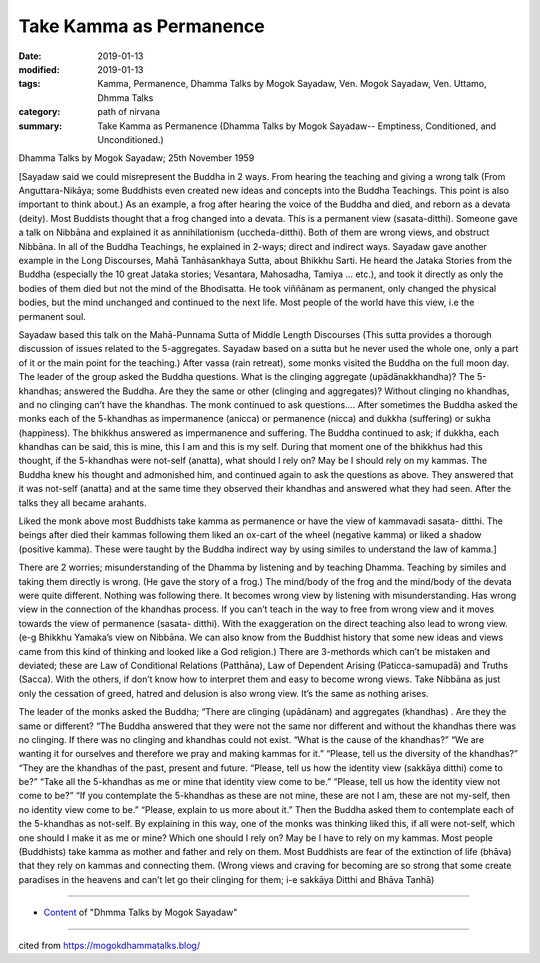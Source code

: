 ==========================================
Take Kamma as Permanence
==========================================

:date: 2019-01-13
:modified: 2019-01-13
:tags: Kamma, Permanence, Dhamma Talks by Mogok Sayadaw, Ven. Mogok Sayadaw, Ven. Uttamo, Dhmma Talks
:category: path of nirvana
:summary: Take Kamma as Permanence (Dhamma Talks by Mogok Sayadaw-- Emptiness, Conditioned, and Unconditioned.)

Dhamma Talks by Mogok Sayadaw; 25th November 1959

[Sayadaw said we could misrepresent the Buddha in 2 ways. From hearing the teaching and giving a wrong talk (From Anguttara-Nikāya; some Buddhists even created new ideas and concepts into the Buddha Teachings. This point is also important to think about.) As an example, a frog after hearing the voice of the Buddha and died, and reborn as a devata (deity). Most Buddists thought that a frog changed into a devata. This is a permanent view (sasata-ditthi). Someone gave a talk on Nibbāna and explained it as annihilationism (uccheda-ditthi). Both of them are wrong views, and obstruct Nibbāna. In all of the Buddha Teachings, he explained in 2-ways; direct and indirect ways. Sayadaw gave another example in the Long Discourses, Mahā Tanhāsankhaya Sutta, about Bhikkhu Sarti. He heard the Jataka Stories from the Buddha (especially the 10 great Jataka stories; Vesantara, Mahosadha, Tamiya … etc.), and took it directly as only the bodies of them died but not the mind of the Bhodisatta. He took viññānam as permanent, only changed the physical bodies, but the mind unchanged and continued to the next life. Most people of the world have this view, i.e the permanent soul.

Sayadaw based this talk on the Mahā-Punnama Sutta of Middle Length Discourses (This sutta provides a thorough discussion of issues related to the 5-aggregates. Sayadaw based on a sutta but he never used the whole one, only a part of it or the main point for the teaching.) After vassa (rain retreat), some monks visited the Buddha on the full moon day. The leader of the group asked the Buddha questions. What is the clinging aggregate (upādānakkhandha)? The 5-khandhas; answered the Buddha. Are they the same or other (clinging and aggregates)? Without clinging no khandhas, and no clinging can’t have the khandhas. The monk continued to ask questions…. After sometimes the Buddha asked the monks each of the 5-khandhas as impermanence (anicca) or permanence (nicca) and dukkha (suffering) or sukha (happiness). The bhikkhus answered as impermanence and suffering. The Buddha continued to ask; if dukkha, each khandhas can be said, this is mine, this I am and this is my self. During that moment one of the bhikkhus had this thought, if the 5-khandhas were not-self (anatta), what should I rely on? May be I should rely on my kammas. The Buddha knew his thought and admonished him, and continued again to ask the questions as above. They answered that it was not-self (anatta) and at the same time they observed their khandhas and answered what they had seen. After the talks they all became arahants.

Liked the monk above most Buddhists take kamma as permanence or have the view of kammavadi sasata- ditthi. The beings after died their kammas following them liked an ox-cart of the wheel (negative kamma) or liked a shadow (positive kamma). These were taught by the Buddha indirect way by using similes to understand the law of kamma.]

There are 2 worries; misunderstanding of the Dhamma by listening and by teaching Dhamma. Teaching by similes and taking them directly is wrong. (He gave the story of a frog.) The mind/body of the frog and the mind/body of the devata were quite different. Nothing was following there. It becomes wrong view by listening with misunderstanding. Has wrong view in the connection of the khandhas process. If you can’t teach in the way to free from wrong view and it moves towards the view of permanence (sasata- ditthi). With the exaggeration on the direct teaching also lead to wrong view. (e-g Bhikkhu Yamaka’s view on Nibbāna. We can also know from the Buddhist history that some new ideas and views came from this kind of thinking and looked like a God religion.) There are 3-methords which can’t be mistaken and deviated; these are Law of Conditional Relations (Patthāna), Law of Dependent Arising (Paticca-samupadā) and Truths (Sacca). With the others, if don’t know how to interpret them and easy to become wrong views. Take Nibbāna as just only the cessation of greed, hatred and delusion is also wrong view. It’s the same as nothing arises.

The leader of the monks asked the Buddha; “There are clinging (upādānam) and aggregates (khandhas) . Are they the same or different? “The Buddha answered that they were not the same nor different and without the khandhas there was no clinging. If there was no clinging and khandhas could not exist. “What is the cause of the khandhas?” “We are wanting it for ourselves and therefore we pray and making kammas for it.” “Please, tell us the diversity of the khandhas?” “They are the khandhas of the past, present and future. “Please, tell us how the identity view (sakkāya ditthi) come to be?” “Take all the 5-khandhas as me or mine that identity view come to be.” “Please, tell us how the identity view not come to be?” “If you contemplate the 5-khandhas as these are not mine, these are not I am, these are not my-self, then no identity view come to be.” “Please, explain to us more about it.” Then the Buddha asked them to contemplate each of the 5-khandhas as not-self. By explaining in this way, one of the monks was thinking liked this, if all were not-self, which one should I make it as me or mine? Which one should I rely on? May be I have to rely on my kammas. Most people (Buddhists) take kamma as mother and father and rely on them. Most Buddhists are fear of the extinction of life (bhāva) that they rely on kammas and connecting them.
(Wrong views and craving for becoming are so strong that some create paradises in the heavens and can’t let go their clinging for them; i-e sakkāya Ditthi and Bhāva Tanhā)

------

- `Content <{filename}../publication-of-ven_uttamo%zh.rst#dhmma-talks-by-mogok-sayadaw>`__ of "Dhmma Talks by Mogok Sayadaw"

------

cited from https://mogokdhammatalks.blog/

..
  2019-01-11  create rst; post on 01-13